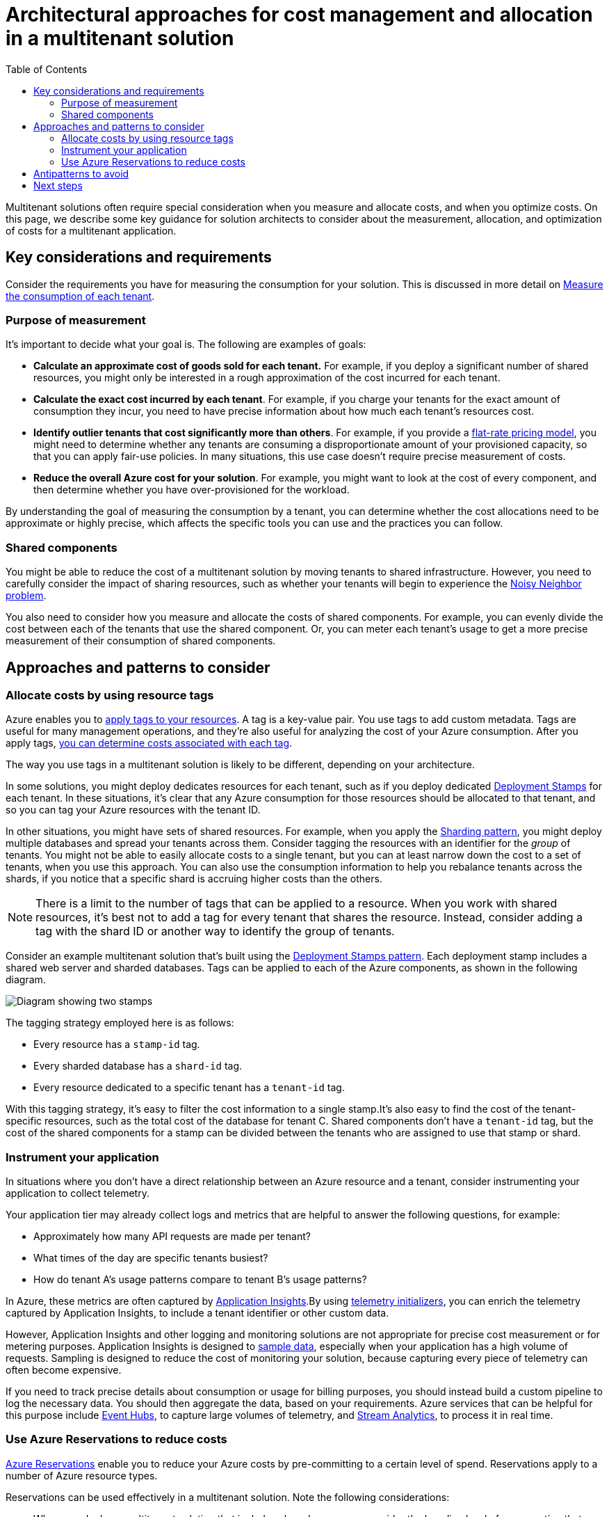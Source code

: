 = Architectural approaches for cost management and allocation in a multitenant solution
:toc:
:icons: font
:source-highlighter: rouge
:imagesdir: ./images

Multitenant solutions often require special consideration when you measure and allocate costs, and when you optimize costs. On this page, we describe some key guidance for solution architects to consider about the measurement, allocation, and optimization of costs for a multitenant application.

== Key considerations and requirements
Consider the requirements you have for measuring the consumption for your solution. This is discussed in more detail on xref:../considerations/measure-consumption.adoc[Measure the consumption of each tenant].

=== Purpose of measurement

It's important to decide what your goal is. The following are examples of goals:

- *Calculate an approximate cost of goods sold for each tenant.* For example, if you deploy a significant number of shared resources, you might only be interested in a rough approximation of the cost incurred for each tenant.
- *Calculate the exact cost incurred by each tenant*. For example, if you charge your tenants for the exact amount of consumption they incur, you need to have precise information about how much each tenant's resources cost.
- *Identify outlier tenants that cost significantly more than others*. For example, if you provide a xref:../considerations/pricing-models.adoc#_flat_rate_pricing[flat-rate pricing model], you might need to determine whether any tenants are consuming a disproportionate amount of your provisioned capacity, so that you can apply fair-use policies. In many situations, this use case doesn't require precise measurement of costs.
- *Reduce the overall Azure cost for your solution*. For example, you might want to look at the cost of every component, and then determine whether you have over-provisioned for the workload.

By understanding the goal of measuring the consumption by a tenant, you can determine whether the cost allocations need to be approximate or highly precise, which affects the specific tools you can use and the practices you can follow.

=== Shared components

You might be able to reduce the cost of a multitenant solution by moving tenants to shared infrastructure. However, you need to carefully consider the impact of sharing resources, such as whether your tenants will begin to experience the https://docs.microsoft.com/en-us/azure/architecture/antipatterns/noisy-neighbor/[Noisy Neighbor problem].

You also need to consider how you measure and allocate the costs of shared components. For example, you can evenly divide the cost between each of the tenants that use the shared component. Or, you can meter each tenant's usage to get a more precise measurement of their consumption of shared components.

== Approaches and patterns to consider

[#_allocate_costs_by_using_resource_tags]
=== Allocate costs by using resource tags
Azure enables you to https://docs.microsoft.com/en-us/azure/azure-resource-manager/management/tag-resources[apply tags to your resources]. A tag is a key-value pair. You use tags to add custom metadata. Tags are useful for many management operations, and they're also useful for analyzing the cost of your Azure consumption. After you apply tags, https://docs.microsoft.com/en-us/azure/cost-management-billing/costs/cost-analysis-common-uses#view-costs-for-a-specific-tag[you can determine costs associated with each tag].

The way you use tags in a multitenant solution is likely to be different, depending on your architecture.

In some solutions, you might deploy dedicates resources for each tenant, such as if you deploy dedicated xref:../../../../design-patterns/deployment-stamp.adoc[Deployment Stamps] for each tenant. In these situations, it's clear that any Azure consumption for those resources should be allocated to that tenant, and so you can tag your Azure resources with the tenant ID.

In other situations, you might have sets of shared resources. For example, when you apply the xref:../../../../design-patterns/sharding.adoc[Sharding pattern], you might deploy multiple databases and spread your tenants across them. Consider tagging the resources with an identifier for the _group_ of tenants. You might not be able to easily allocate costs to a single tenant, but you can at least narrow down the cost to a set of tenants, when you use this approach. You can also use the consumption information to help you rebalance tenants across the shards, if you notice that a specific shard is accruing higher costs than the others.

NOTE: There is a limit to the number of tags that can be applied to a resource. When you work with shared resources, it's best not to add a tag for every tenant that shares the resource. Instead, consider adding a tag with the shard ID or another way to identify the group of tenants.

Consider an example multitenant solution that's built using the xref:../../../../design-patterns/deployment-stamp.adoc[Deployment Stamps pattern]. Each deployment stamp includes a shared web server and sharded databases. Tags can be applied to each of the Azure components, as shown in the following diagram.

image::tags.png[Diagram showing two stamps,with tags added to each component.]
The tagging strategy employed here is as follows:

- Every resource has a `stamp-id` tag.
- Every sharded database has a `shard-id` tag.
- Every resource dedicated to a specific tenant has a `tenant-id` tag.

With this tagging strategy, it's easy to filter the cost information to a single stamp.It's also easy to find the cost of the tenant-specific resources, such as the total cost of the database for tenant C. Shared components don't have a `tenant-id` tag, but the cost of the shared components for a stamp can be divided between the tenants who are assigned to use that stamp or shard.

[#_instrument_your_application]
=== Instrument your application

In situations where you don't have a direct relationship between an Azure resource and a tenant, consider instrumenting your application to collect telemetry.

Your application tier may already collect logs and metrics that are helpful to answer the following questions, for example:

- Approximately how many API requests are made per tenant?
- What times of the day are specific tenants busiest?
- How do tenant A's usage patterns compare to tenant B's usage patterns?

In Azure, these metrics are often captured by https://docs.microsoft.com/en-us/azure/azure-monitor/app/app-insights-overview[Application Insights].By using https://docs.microsoft.com/en-us/azure/azure-monitor/app/api-filtering-sampling[telemetry initializers], you can enrich the telemetry captured by Application Insights, to include a tenant identifier or other custom data.

However, Application Insights and other logging and monitoring solutions are not appropriate for precise cost measurement or for metering purposes. Application Insights is designed to https://docs.microsoft.com/en-us/azure/azure-monitor/app/sampling[sample data], especially when your application has a high volume of requests. Sampling is designed to reduce the cost of monitoring your solution, because capturing every piece of telemetry can often become expensive.

If you need to track precise details about consumption or usage for billing purposes, you should instead build a custom pipeline to log the necessary data. You should then aggregate the data, based on your requirements. Azure services that can be helpful for this purpose include https://azure.microsoft.com/services/event-hubs[Event Hubs], to capture large volumes of telemetry, and https://azure.microsoft.com/services/stream-analytics[Stream Analytics], to process it in real time.

=== Use Azure Reservations to reduce costs

https://docs.microsoft.com/en-us/azure/cost-management-billing/reservations/save-compute-costs-reservations[Azure Reservations] enable you to reduce your Azure costs by pre-committing to a certain level of spend. Reservations apply to a number of Azure resource types.

Reservations can be used effectively in a multitenant solution. Note the following considerations:

- When you deploy a multitenant solution that includes shared resources, consider the baseline level of consumption that you need for the workload. You might consider a reservation for that baseline consumption, and then you'd pay standard rates for higher consumption during unpredictable peaks.
- When you deploy resources for each tenant, consider whether you can pre-commit to the resource consumption for a specific tenant, or across your portfolio of tenants.

Azure Reservations enables you to https://docs.microsoft.com/en-us/azure/cost-management-billing/reservations/prepare-buy-reservation#scope-reservations[scope your reservations] to apply to a resource group, a subscription, or a set of subscriptions. This means that you can take advantage of reservations, even if you shard your workload across multiple subscriptions.

Reservation scopes can also be helpful, when you have tenants with unpredictable workloads. For example, consider a solution in which tenant A only needs one instance of a specific resource, but tenants B and C each need two. Then tenant B becomes less busy, so you reduce the instance count, and tenant A gets busier, so you increase the instance count. Your reservations are applied to the tenants that need them.

== Antipatterns to avoid

Not tracking costs at all.:: It's important to have at least an approximate idea of the costs you're incurring, and how each tenant impacts the cost of delivering your solution. Otherwise, if your costs change over time, you have no baseline to compare against.
Making assumptions or guessing.:: Ensure your cost measurement is based on real information. You might not need a high degree of precision, but even your estimates should be informed by real measurements.
Unnecessary precision.:: You may not need to have a detailed accounting of every cost that's incurred for every tenant. Building unnecessarily precise cost measurement and optimization processes can be counterproductive, which adds engineering complexity and creates brittle processes.
Real-time measurement.:: Most solutions don't need up-to-the-minute cost measurements. Because metering and consumption data can be complex to process, you should log the necessary data and then asynchronously aggregate and process the data later.
Using monitoring tools for billing.:: As described in <<_instrument_your_application,Instrument your application>>, ensure you use tools that are designed for cost monitoring and metering. Application monitoring solutions are typically not good candidates for this type of data, especially when you need high precision.

== Next steps

- xref:../considerations/measure-consumption.adoc[Measure the consumption of each tenant]
